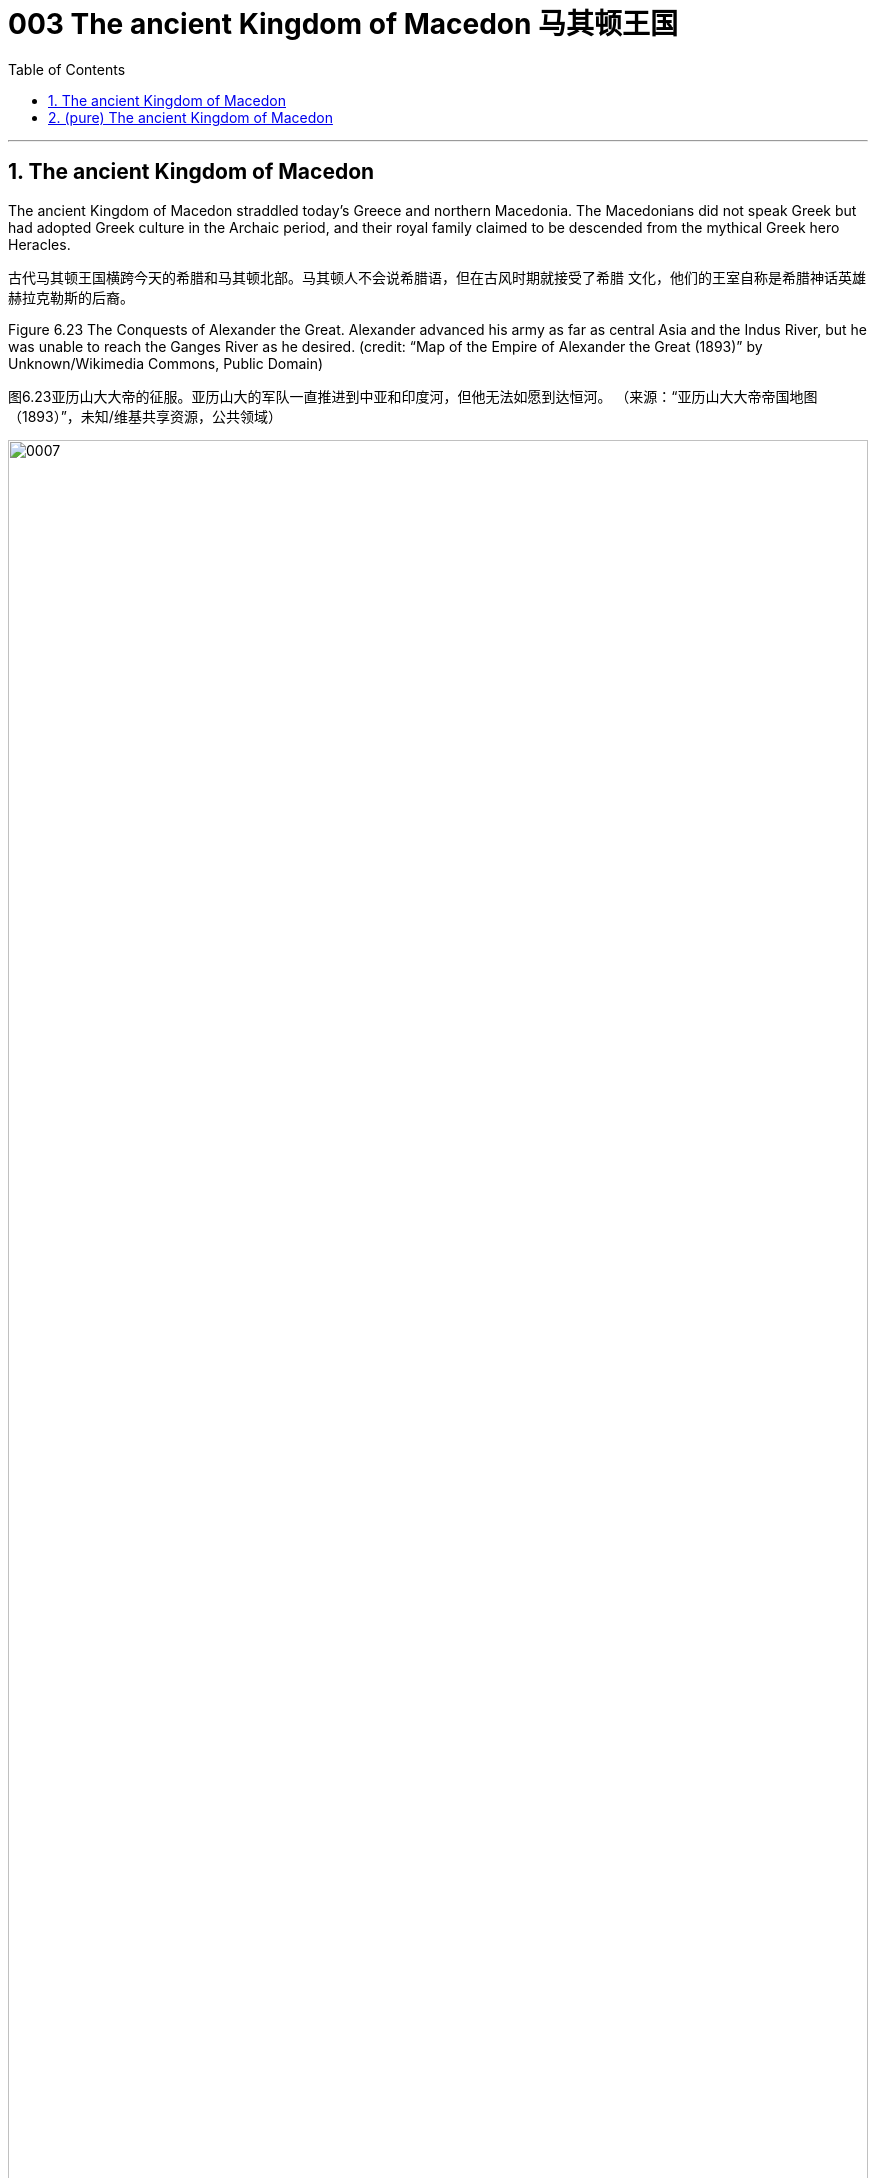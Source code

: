 
= 003 The ancient Kingdom of Macedon 马其顿王国
:toc: left
:toclevels: 3
:sectnums:
:stylesheet: myAdocCss.css

'''

==  The ancient Kingdom of Macedon

The ancient Kingdom of Macedon straddled today’s Greece and northern Macedonia. The Macedonians did not speak Greek but had adopted Greek culture in the Archaic period, and their royal family claimed to be descended from the mythical Greek hero Heracles.

古代马其顿王国横跨今天的希腊和马其顿北部。马其顿人不会说希腊语，但在古风时期就接受了希腊 文化，他们的王室自称是希腊神话英雄赫拉克勒斯的后裔。

Figure 6.23 The Conquests of Alexander the Great. Alexander advanced his army as far as central Asia and the Indus River, but he was unable to reach the Ganges River as he desired. (credit: “Map of the Empire of Alexander the Great (1893)” by Unknown/Wikimedia Commons, Public Domain)

图6.23亚历山大大帝的征服。亚历山大的军队一直推进到中亚和印度河，但他无法如愿到达恒河。 （来源：“亚历山大大帝帝国地图（1893）”，未知/维基共享资源，公共领域）

image:/img/0007.jpg[,100%]




When he died, Alexander had made no arrangements for a successor. Members of his court and his military commanders thus fought among themselves for control of the empire.

By the middle of the third century BCE, certain generals and their descendants were ruling as kings over different portions of Alexander’s empire (Figure 6.25). Antigonus and his descendants, the Antigonids, ruled Macedon and much of Greece. Some city-states in Greece organized federal leagues to maintain their independence from Macedon. Another Macedonian general, Ptolemy, was king of Egypt. Yet another Macedonian general, Seleucus and his descendants, the Seleucids, ruled as kings over much of the former Persian Empire.

亚历山大并没有为继任者做出安排。因此，他的宫 廷成员和军事指挥官为了争夺帝国的控制权而互相争斗. 到公元前三世纪中叶，某些将军及其后代作为国王统治着亚历山大帝国的不同部分（图6.25 ）。安提 柯和他的后裔安提柯王朝统治着马其顿和希腊的大部分地区。希腊的一些城邦组织了联邦联盟，以维 持独立于马其顿的地位。 另一位马其 顿将军托勒密是埃及国王。另一位马其顿将军塞琉古和他的后裔塞琉古王朝作为国王统治着前波斯帝国的大部分地 区.

Figure 6.25 The Hellenistic World. The conquests of Alexander and conflicts over the spoils that raged for decades after his death resulted in the reordering of what had once been the Persian Empire. While the borders regularly shifted over the years, this map provides a snapshot of the Hellenistic kingdoms in about 263 BCE. (credit: modification of work “The Hellenistic World in late 281 BC” by “Cattette”/Wikimedia Commons, CC BY 4.0)

图6.25希腊化世界。亚历山大的征服和他死后数十年的战利品冲突导致了曾经的波斯帝国的重新排序。尽管多年来边界经常发生变化， 但这幅地图提供了公元前 263 年左右希腊化王国的快照。


image:/img/0008.jpg[,100%]

A characteristic cultural feature of the Hellenistic period was the blending of Greek and other cultures of the former Persian Empire.

希腊化时期的一个文化特征是希腊文化与前波斯帝国其他文化的融合。

Alexandria in Egypt, founded by Alexander himself in 331 BCE, was the capital of the Ptolemaic kingdom and the largest Hellenistic city, with a population that reached one million.

埃及亚历山大城由亚历山大亲自于公元前331年建立，是托勒密王国的首都，也是最大的希腊化城市， 人口达100万。

Most Greek cities in this period were no longer independent since they were usually under the control of one of the Hellenistic kingdoms. The city-states of the Achaean and Aetolian Leagues in Greece were the exception, fiercely maintaining their independence against the Antigonid rulers of Macedon. Having lost the right of self-government, many Greeks in cities under the rule of kings no longer focused on politics and diplomacy but turned to the search for personal happiness. New religions emerged.

这一时期的大多数希腊城市不再独立，因为它们通常处于希腊化王国之一的控制之下。希腊的亚该亚 同盟和埃托利亚同盟的城邦是个例外，他们坚决反对马其顿的安提柯统治者，维持独立。由于失去了 自治权，许多国王统治下的城市中的希腊人不再关注政治和外交，而是转向寻求个人幸福。新的宗教 出现.

Another religion practiced in Hellenistic cities was Judaism.

希腊化城市中流行的另一种宗教是犹太教.

Some Greeks preferred new philosophies to religion as a means to achieve happiness. Hellenistic philosophy emphasized the search for internal peace and contentment. Stoicism, for example, maintained that the universe was governed by divine reason (Logos), which determined the fate of all people. Happiness therefore resulted from learning how to cope with life and accepting fate while avoiding extreme negative emotions such as fear and anger. Epicureans, however, maintained that the key to happiness was to avoid physical and mental pain by pursuing pleasure. The founders of these two philosophical schools, Zeno and Epicurus respectively, both lived in the early third century BCE and taught in Athens, which continued to be a center of learning in this period.

一些希腊人更喜欢新哲学而不是宗教作为实现幸福的手段。希腊化哲学强调寻求内心的平静与满足。例如，斯多葛主义认为宇宙是由神圣理性（逻各斯）统治的，它决定了所有人的命运。因此，幸福源 于学习如何应对生活、接受命运，同时避免恐惧、愤怒等极端负面情绪。然而，伊壁鸠鲁主义者认 为，幸福的关键是通过追求快乐来避免身体和精神上的痛苦。这两个哲学流派的创始人分别是芝诺和 伊壁鸠鲁，都生活在公元前三世纪初，并在雅典任教，雅典仍然是这一时期的学术中心。



'''

==  (pure) The ancient Kingdom of Macedon




'''


